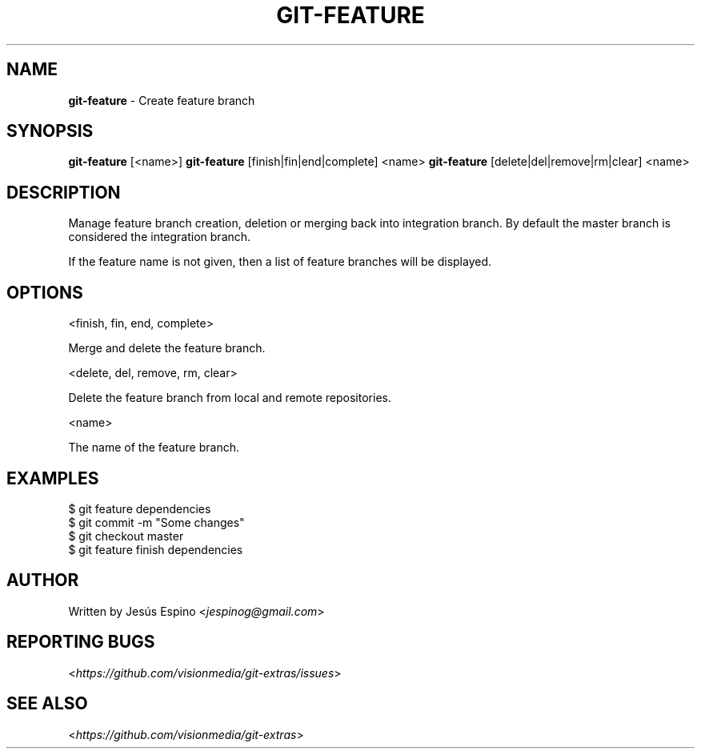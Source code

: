 .\" generated with Ronn/v0.7.3
.\" http://github.com/rtomayko/ronn/tree/0.7.3
.
.TH "GIT\-FEATURE" "1" "February 2014" "" "Git Extras"
.
.SH "NAME"
\fBgit\-feature\fR \- Create feature branch
.
.SH "SYNOPSIS"
\fBgit\-feature\fR [<name>] \fBgit\-feature\fR [finish|fin|end|complete] <name> \fBgit\-feature\fR [delete|del|remove|rm|clear] <name>
.
.SH "DESCRIPTION"
Manage feature branch creation, deletion or merging back into integration branch\. By default the master branch is considered the integration branch\.
.
.P
If the feature name is not given, then a list of feature branches will be displayed\.
.
.SH "OPTIONS"
<finish, fin, end, complete>
.
.P
Merge and delete the feature branch\.
.
.P
<delete, del, remove, rm, clear>
.
.P
Delete the feature branch from local and remote repositories\.
.
.P
<name>
.
.P
The name of the feature branch\.
.
.SH "EXAMPLES"
.
.nf

$ git feature dependencies
\.\.\.
$ git commit \-m "Some changes"
\.\.\.
$ git checkout master
$ git feature finish dependencies
.
.fi
.
.SH "AUTHOR"
Written by Jesús Espino <\fIjespinog@gmail\.com\fR>
.
.SH "REPORTING BUGS"
<\fIhttps://github\.com/visionmedia/git\-extras/issues\fR>
.
.SH "SEE ALSO"
<\fIhttps://github\.com/visionmedia/git\-extras\fR>
